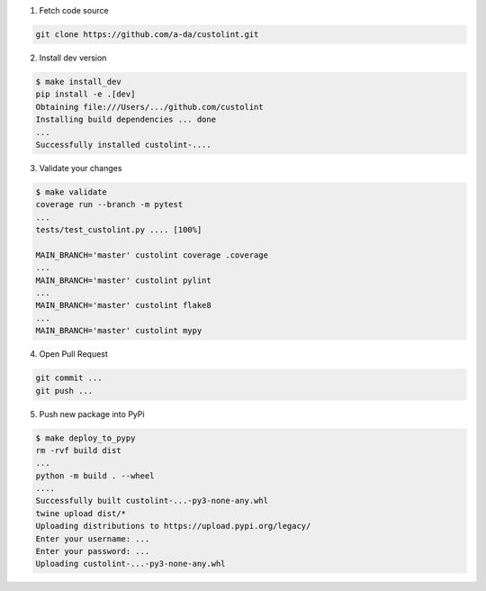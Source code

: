 1. Fetch code source

.. code-block:: bash

    git clone https://github.com/a-da/custolint.git


2. Install dev version

.. code-block:: bash

    $ make install_dev
    pip install -e .[dev]
    Obtaining file:///Users/.../github.com/custolint
    Installing build dependencies ... done
    ...
    Successfully installed custolint-....

3. Validate your changes

.. code-block:: bash

    $ make validate
    coverage run --branch -m pytest
    ...
    tests/test_custolint.py .... [100%]

    MAIN_BRANCH='master' custolint coverage .coverage
    ...
    MAIN_BRANCH='master' custolint pylint
    ...
    MAIN_BRANCH='master' custolint flake8
    ...
    MAIN_BRANCH='master' custolint mypy

4. Open Pull Request

.. code-block:: bash

    git commit ...
    git push ...

5. Push new package into PyPi

.. code-block:: bash

    $ make deploy_to_pypy
    rm -rvf build dist
    ...
    python -m build . --wheel
    ....
    Successfully built custolint-...-py3-none-any.whl
    twine upload dist/*
    Uploading distributions to https://upload.pypi.org/legacy/
    Enter your username: ...
    Enter your password: ...
    Uploading custolint-...-py3-none-any.whl
